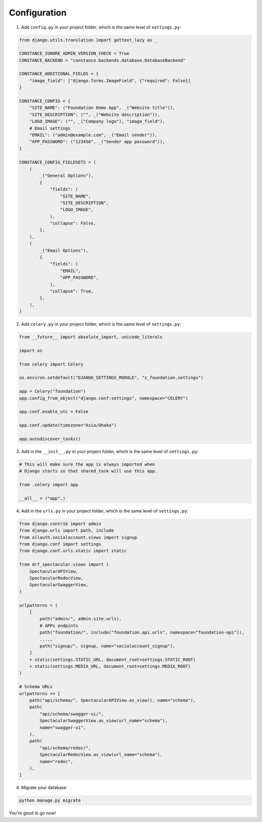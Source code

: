 Configuration
============

1. Add ``config.py`` in your project folder, which is the same level of ``settings.py``:

.. code-block:: python

    from django.utils.translation import gettext_lazy as _

    CONSTANCE_IGNORE_ADMIN_VERSION_CHECK = True
    CONSTANCE_BACKEND = "constance.backends.database.DatabaseBackend"

    CONSTANCE_ADDITIONAL_FIELDS = {
        "image_field": ["django.forms.ImageField", {"required": False}]
    }

    CONSTANCE_CONFIG = {
        "SITE_NAME": ("Foundation Demo App", _("Website title")),
        "SITE_DESCRIPTION": ("", _("Website description")),
        "LOGO_IMAGE": ("", _("Company logo"), "image_field"),
        # Email settings
        "EMAIL": ("admin@example.com", _("Email sender")),
        "APP_PASSWORD": ("123456", _("Sender app password")),
    }

    CONSTANCE_CONFIG_FIELDSETS = (
        (
            _("General Options"),
            {
                "fields": (
                    "SITE_NAME",
                    "SITE_DESCRIPTION",
                    "LOGO_IMAGE",
                ),
                "collapse": False,
            },
        ),
        (
            _("Email Options"),
            {
                "fields": (
                    "EMAIL",
                    "APP_PASSWORD",
                ),
                "collapse": True,
            },
        ),
    )


2. Add ``celery.py`` in your project folder, which is the same level of ``settings.py``:

.. code-block:: python

    from __future__ import absolute_import, unicode_literals

    import os

    from celery import Celery

    os.environ.setdefault("DJANGO_SETTINGS_MODULE", "z_foundation.settings")

    app = Celery("foundation")
    app.config_from_object("django.conf:settings", namespace="CELERY")

    app.conf.enable_utc = False

    app.conf.update(timezone="Asia/Dhaka")

    app.autodiscover_tasks()


3. Add in the ``__init__.py`` in your project folder, which is the same level of ``settings.py``:

.. code-block:: python

    # This will make sure the app is always imported when
    # Django starts so that shared_task will use this app.

    from .celery import app

    __all__ = ("app",)


4. Add in the ``urls.py`` in your project folder, which is the same level of ``settings.py``:

.. code-block:: python

    from django.contrib import admin
    from django.urls import path, include
    from allauth.socialaccount.views import signup
    from django.conf import settings
    from django.conf.urls.static import static 
    
    from drf_spectacular.views import (
        SpectacularAPIView,
        SpectacularRedocView,
        SpectacularSwaggerView,
    )

    urlpatterns = (
        [
            path("admin/", admin.site.urls),
            # APPs endpints
            path("foundation/", include("foundation.api.urls", namespace="foundation-api")),
            ....,
            path("signup/", signup, name="socialaccount_signup"),
        ]
        + static(settings.STATIC_URL, document_root=settings.STATIC_ROOT)
        + static(settings.MEDIA_URL, document_root=settings.MEDIA_ROOT)
    )

    # Schema URLs
    urlpatterns += [
        path("api/schema/", SpectacularAPIView.as_view(), name="schema"),
        path(
            "api/schema/swagger-ui/",
            SpectacularSwaggerView.as_view(url_name="schema"),
            name="swagger-ui",
        ),
        path(
            "api/schema/redoc/",
            SpectacularRedocView.as_view(url_name="schema"),
            name="redoc",
        ),
    ]

4. Migrate your database

.. code-block:: python

    python manage.py migrate


You're good to go now!


